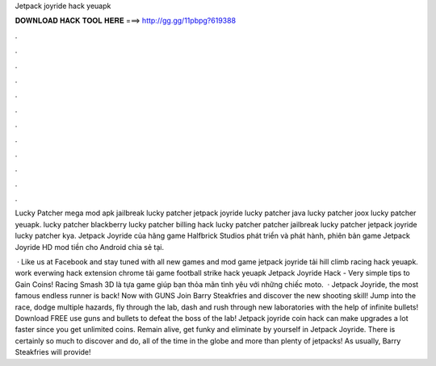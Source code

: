 Jetpack joyride hack yeuapk



𝐃𝐎𝐖𝐍𝐋𝐎𝐀𝐃 𝐇𝐀𝐂𝐊 𝐓𝐎𝐎𝐋 𝐇𝐄𝐑𝐄 ===> http://gg.gg/11pbpg?619388



.



.



.



.



.



.



.



.



.



.



.



.

Lucky Patcher mega mod apk jailbreak lucky patcher jetpack joyride lucky patcher java lucky patcher joox lucky patcher yeuapk. lucky patcher blackberry lucky patcher billing hack lucky patcher patcher jailbreak lucky patcher jetpack joyride lucky patcher kya. Jetpack Joyride của hãng game Halfbrick Studios phát triển và phát hành, phiên bản game Jetpack Joyride HD mod tiền cho Android chia sẻ tại.

 · Like us at Facebook and stay tuned with all new games and mod game jetpack joyride tải hill climb racing hack yeuapk. work everwing hack extension chrome tải game football strike hack yeuapk Jetpack Joyride Hack - Very simple tips to Gain Coins! Racing Smash 3D là tựa game giúp bạn thỏa mãn tình yêu với những chiếc moto.  · Jetpack Joyride, the most famous endless runner is back! Now with GUNS Join Barry Steakfries and discover the new shooting skill! Jump into the race, dodge multiple hazards, fly through the lab, dash and rush through new laboratories with the help of infinite bullets! Download FREE use guns and bullets to defeat the boss of the lab! Jetpack joyride coin hack can make upgrades a lot faster since you get unlimited coins. Remain alive, get funky and eliminate by yourself in Jetpack Joyride. There is certainly so much to discover and do, all of the time in the globe and more than plenty of jetpacks! As usually, Barry Steakfries will provide!
